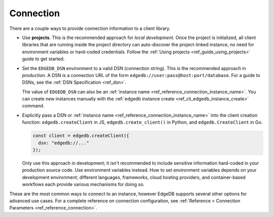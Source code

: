 .. _edgedb_client_connection:

Connection
----------

There are a couple ways to provide connection information to a client
library.

- Use **projects**. This is the recommended approach for *local
  development*. Once the project is initialized, all client libraries that are
  running inside the project directory can auto-discover the project-linked
  instance, no need for environment variables or hard-coded credentials.
  Follow the :ref:`Using projects <ref_guide_using_projects>` guide to get
  started.

- Set the ``EDGEDB_DSN`` environment to a valid DSN (connection string). This
  is the recommended approach in *production*. A DSN is a
  connection URL of the form ``edgedb://user:pass@host:port/database``. For a
  guide to DSNs, see the :ref:`DSN Specification <ref_dsn>`.

  The value of ``EDGEDB_DSN`` can also be an :ref:`instance name
  <ref_reference_connection_instance_name>`. You can create new instances
  manually with the :ref:`edgedb instance create
  <ref_cli_edgedb_instance_create>` command.

- Explicitly pass a DSN or :ref:`instance name
  <ref_reference_connection_instance_name>`
  into the client creation function:
  ``edgedb.createClient`` in JS, ``edgedb.create_client()`` in Python, and
  ``edgedb.CreateClient`` in Go.

  .. code-block:: typescript

    const client = edgedb.createClient({
      dsn: "edgedb://..."
    });

  Only use this approach in development; it isn't recommended to include
  sensitive information hard-coded in your production source code. Use
  environment variables instead. How to set environment variables depends on
  your development environment; different languages, frameworks, cloud hosting
  providers, and container-based workflows each provide various mechanisms for
  doing so.

These are the most common ways to connect to an instance, however EdgeDB
supports several other options for advanced use cases. For a complete reference
on connection configuration, see :ref:`Reference > Connection Parameters
<ref_reference_connection>`.
